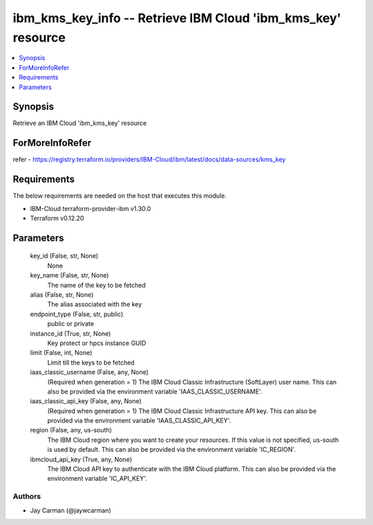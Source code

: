 
ibm_kms_key_info -- Retrieve IBM Cloud 'ibm_kms_key' resource
=============================================================

.. contents::
   :local:
   :depth: 1


Synopsis
--------

Retrieve an IBM Cloud 'ibm_kms_key' resource


ForMoreInfoRefer
----------------
refer - https://registry.terraform.io/providers/IBM-Cloud/ibm/latest/docs/data-sources/kms_key

Requirements
------------
The below requirements are needed on the host that executes this module.

- IBM-Cloud terraform-provider-ibm v1.30.0
- Terraform v0.12.20



Parameters
----------

  key_id (False, str, None)
    None


  key_name (False, str, None)
    The name of the key to be fetched


  alias (False, str, None)
    The alias associated with the key


  endpoint_type (False, str, public)
    public or private


  instance_id (True, str, None)
    Key protect or hpcs instance GUID


  limit (False, int, None)
    Limit till the keys to be fetched


  iaas_classic_username (False, any, None)
    (Required when generation = 1) The IBM Cloud Classic Infrastructure (SoftLayer) user name. This can also be provided via the environment variable 'IAAS_CLASSIC_USERNAME'.


  iaas_classic_api_key (False, any, None)
    (Required when generation = 1) The IBM Cloud Classic Infrastructure API key. This can also be provided via the environment variable 'IAAS_CLASSIC_API_KEY'.


  region (False, any, us-south)
    The IBM Cloud region where you want to create your resources. If this value is not specified, us-south is used by default. This can also be provided via the environment variable 'IC_REGION'.


  ibmcloud_api_key (True, any, None)
    The IBM Cloud API key to authenticate with the IBM Cloud platform. This can also be provided via the environment variable 'IC_API_KEY'.













Authors
~~~~~~~

- Jay Carman (@jaywcarman)

